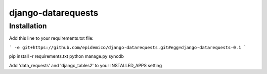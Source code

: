 django-datarequests
========================

Installation
------------

Add this line to your requirements.txt file:

```
-e git+https://github.com/epidemico/django-datarequests.git#egg=django-datarequests-0.1
```

pip install -r requirements.txt
python manage.py syncdb

Add 'data_requests' and 'django_tables2' to your INSTALLED_APPS setting

